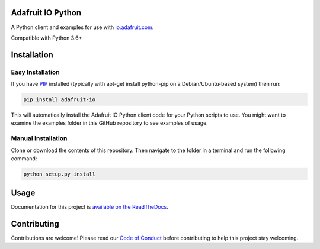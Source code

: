 Adafruit IO Python
==================

.. image:: https://readthedocs.org/projects/adafruit-io-python-client/badge/?version=latest
    :target: https://adafruit-io-python-client.readthedocs.io/en/latest/
    :alt: Documentation Status

.. image:: https://img.shields.io/discord/327254708534116352.svg
   :target: https://discord.gg/nBQh6qu
   :alt: Chat

.. image:: https://travis-ci.org/adafruit/io-client-python.svg?branch=master
    :target: https://travis-ci.org/adafruit/io-client-python
    :alt: Build Status

.. image:: https://cdn-learn.adafruit.com/assets/assets/000/057/153/original/adafruit_io_iopython.png?1530802073

A Python client and examples for use with `io.adafruit.com <https://io.adafruit.com>`_. 

Compatible with Python 3.6+

Installation
================

Easy Installation
~~~~~~~~~~~~~~~~~
If you have `PIP <https://pip.pypa.io/en/stable/installing/>`_ installed (typically with apt-get install python-pip on a Debian/Ubuntu-based system) then run:

.. code-block:: shell

   pip install adafruit-io

This will automatically install the Adafruit IO Python client code for your Python scripts to use. You might want to examine the examples folder in this GitHub repository to see examples of usage.


Manual Installation
~~~~~~~~~~~~~~~~~~~

Clone or download the contents of this repository. Then navigate to the folder in a terminal and run the following command:


.. code-block:: shell

   python setup.py install




Usage 
=====

Documentation for this project is `available on the ReadTheDocs <https://adafruit-io-python-client.readthedocs.io/en/latest/>`_.


Contributing
============

Contributions are welcome! Please read our `Code of Conduct
<https://github.com/adafruit/CircuitPython_io-client-python/blob/master/CODE_OF_CONDUCT.md>`_
before contributing to help this project stay welcoming.
